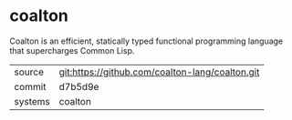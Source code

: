 * coalton

Coalton is an efficient, statically typed functional programming
language that supercharges Common Lisp.

|---------+-------------------------------------------------|
| source  | git:https://github.com/coalton-lang/coalton.git |
| commit  | d7b5d9e                                         |
| systems | coalton                                         |
|---------+-------------------------------------------------|
